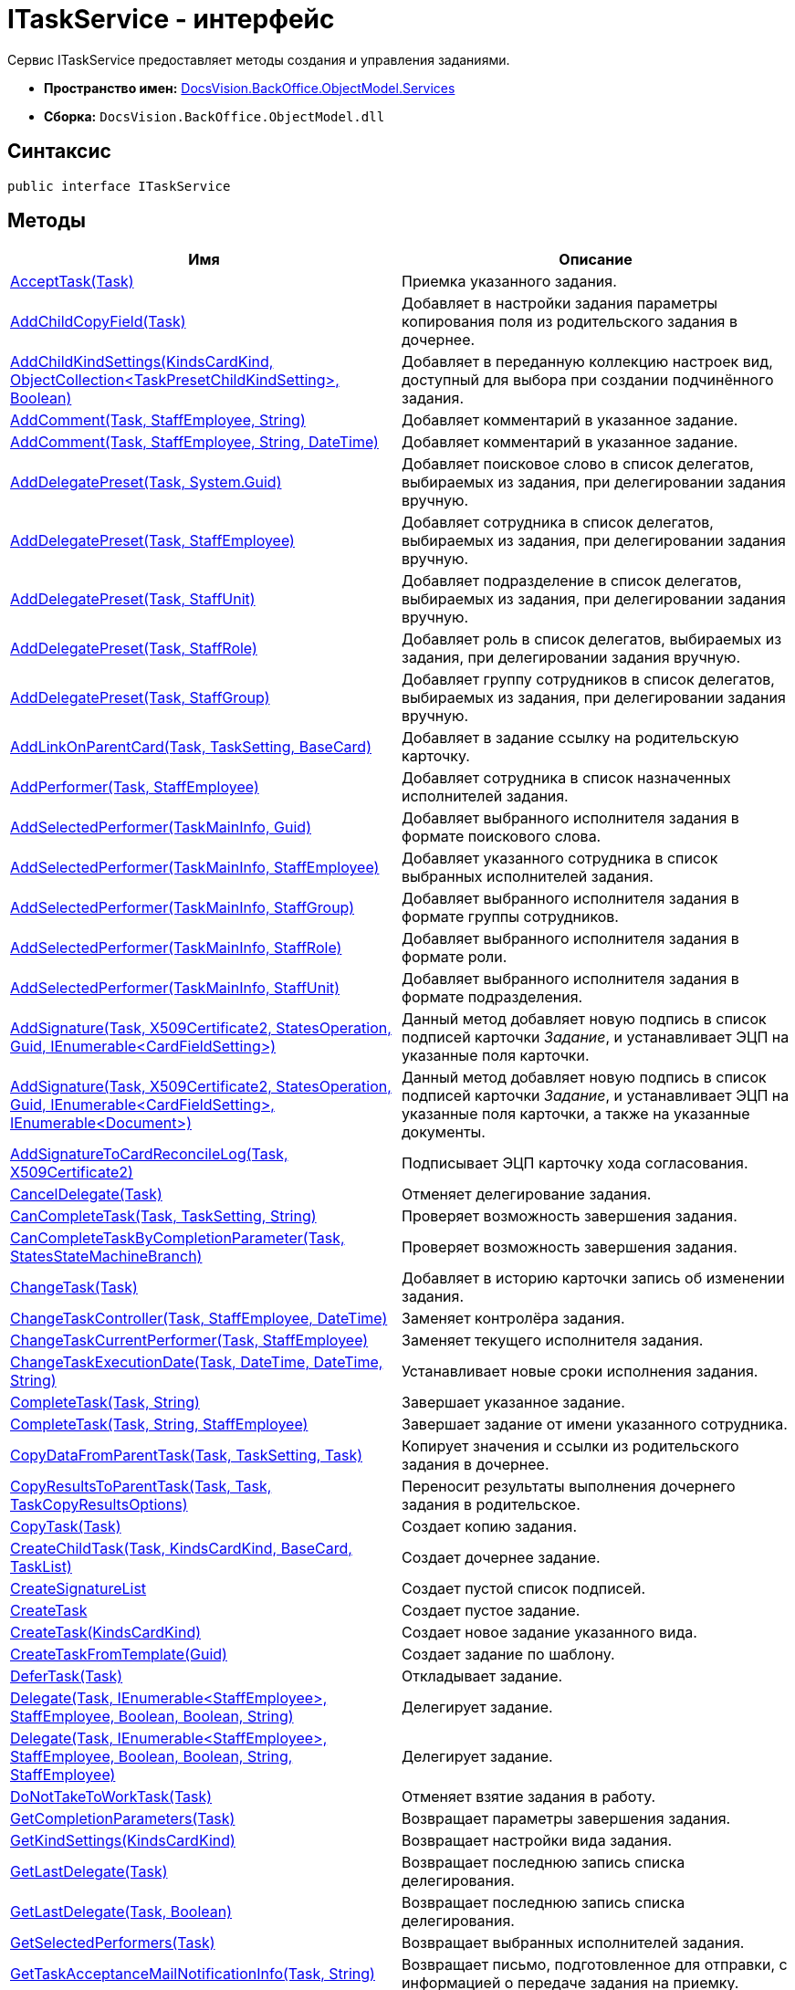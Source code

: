 = ITaskService - интерфейс

Сервис ITaskService предоставляет методы создания и управления заданиями.

* *Пространство имен:* xref:api/DocsVision/BackOffice/ObjectModel/Services/Services_NS.adoc[DocsVision.BackOffice.ObjectModel.Services]
* *Сборка:* `DocsVision.BackOffice.ObjectModel.dll`

== Синтаксис

[source,csharp]
----
public interface ITaskService
----

== Методы

[cols=",",options="header"]
|===
|Имя |Описание
|xref:api/DocsVision/BackOffice/ObjectModel/Services/ITaskService.AcceptTask_MT.adoc[AcceptTask(Task)] |Приемка указанного задания.
|xref:api/DocsVision/BackOffice/ObjectModel/Services/ITaskService.AddChildCopyField_MT.adoc[AddChildCopyField(Task)] |Добавляет в настройки задания параметры копирования поля из родительского задания в дочернее.
|xref:api/DocsVision/BackOffice/ObjectModel/Services/ITaskService.AddChildKindSettings_MT.adoc[AddChildKindSettings(KindsCardKind, ObjectCollection<TaskPresetChildKindSetting>, Boolean)] |Добавляет в переданную коллекцию настроек вид, доступный для выбора при создании подчинённого задания.
|xref:api/DocsVision/BackOffice/ObjectModel/Services/ITaskService.AddComment_1_MT.adoc[AddComment(Task, StaffEmployee, String)] |Добавляет комментарий в указанное задание.
|xref:api/DocsVision/BackOffice/ObjectModel/Services/ITaskService.AddComment_MT.adoc[AddComment(Task, StaffEmployee, String, DateTime)] |Добавляет комментарий в указанное задание.
|xref:api/DocsVision/BackOffice/ObjectModel/Services/ITaskService.AddDelegatePreset_MT.adoc[AddDelegatePreset(Task, System.Guid)] |Добавляет поисковое слово в список делегатов, выбираемых из задания, при делегировании задания вручную.
|xref:api/DocsVision/BackOffice/ObjectModel/Services/ITaskService.AddDelegatePreset_1_MT.adoc[AddDelegatePreset(Task, StaffEmployee)] |Добавляет сотрудника в список делегатов, выбираемых из задания, при делегировании задания вручную.
|xref:api/DocsVision/BackOffice/ObjectModel/Services/ITaskService.AddDelegatePreset_2_MT.adoc[AddDelegatePreset(Task, StaffUnit)] |Добавляет подразделение в список делегатов, выбираемых из задания, при делегировании задания вручную.
|xref:api/DocsVision/BackOffice/ObjectModel/Services/ITaskService.AddDelegatePreset_3_MT.adoc[AddDelegatePreset(Task, StaffRole)] |Добавляет роль в список делегатов, выбираемых из задания, при делегировании задания вручную.
|xref:api/DocsVision/BackOffice/ObjectModel/Services/ITaskService.AddDelegatePreset_4_MT.adoc[AddDelegatePreset(Task, StaffGroup)] |Добавляет группу сотрудников в список делегатов, выбираемых из задания, при делегировании задания вручную.
|xref:api/DocsVision/BackOffice/ObjectModel/Services/ITaskService.AddLinkOnParentCard_MT.adoc[AddLinkOnParentCard(Task, TaskSetting, BaseCard)] |Добавляет в задание ссылку на родительскую карточку.
|xref:api/DocsVision/BackOffice/ObjectModel/Services/ITaskService.AddPerformer_MT.adoc[AddPerformer(Task, StaffEmployee)] |Добавляет сотрудника в список назначенных исполнителей задания.
|xref:api/DocsVision/BackOffice/ObjectModel/Services/ITaskService.AddSelectedPerformer_1_MT.adoc[AddSelectedPerformer(TaskMainInfo, Guid)] |Добавляет выбранного исполнителя задания в формате поискового слова.
|xref:api/DocsVision/BackOffice/ObjectModel/Services/ITaskService.AddSelectedPerformer_MT.adoc[AddSelectedPerformer(TaskMainInfo, StaffEmployee)] |Добавляет указанного сотрудника в список выбранных исполнителей задания.
|xref:api/DocsVision/BackOffice/ObjectModel/Services/ITaskService.AddSelectedPerformer_2_MT.adoc[AddSelectedPerformer(TaskMainInfo, StaffGroup)] |Добавляет выбранного исполнителя задания в формате группы сотрудников.
|xref:api/DocsVision/BackOffice/ObjectModel/Services/ITaskService.AddSelectedPerformer_3_MT.adoc[AddSelectedPerformer(TaskMainInfo, StaffRole)] |Добавляет выбранного исполнителя задания в формате роли.
|xref:api/DocsVision/BackOffice/ObjectModel/Services/ITaskService.AddSelectedPerformer_4_MT.adoc[AddSelectedPerformer(TaskMainInfo, StaffUnit)] |Добавляет выбранного исполнителя задания в формате подразделения.
|xref:api/DocsVision/BackOffice/ObjectModel/Services/ITaskService.AddSignature_MT.adoc[AddSignature(Task, X509Certificate2, StatesOperation, Guid, IEnumerable<CardFieldSetting>)] |Данный метод добавляет новую подпись в список подписей карточки _Задание_, и устанавливает ЭЦП на указанные поля карточки.
|xref:api/DocsVision/BackOffice/ObjectModel/Services/ITaskService.AddSignature_1_MT.adoc[AddSignature(Task, X509Certificate2, StatesOperation, Guid, IEnumerable<CardFieldSetting>, IEnumerable<Document>)] |Данный метод добавляет новую подпись в список подписей карточки _Задание_, и устанавливает ЭЦП на указанные поля карточки, а также на указанные документы.
|xref:api/DocsVision/BackOffice/ObjectModel/Services/ITaskService.AddSignatureToCardReconcileLog_MT.adoc[AddSignatureToCardReconcileLog(Task, X509Certificate2)] |Подписывает ЭЦП карточку хода согласования.
|xref:api/DocsVision/BackOffice/ObjectModel/Services/ITaskService.CancelDelegate_MT.adoc[CancelDelegate(Task)] |Отменяет делегирование задания.
|xref:api/DocsVision/BackOffice/ObjectModel/Services/ITaskService.CanCompleteTask_MT.adoc[CanCompleteTask(Task, TaskSetting, String)] |Проверяет возможность завершения задания.
|xref:api/DocsVision/BackOffice/ObjectModel/Services/ITaskService.CanCompleteTaskByCompletionParameter_MT.adoc[CanCompleteTaskByCompletionParameter(Task, StatesStateMachineBranch)] |Проверяет возможность завершения задания.
|xref:api/DocsVision/BackOffice/ObjectModel/Services/ITaskService.ChangeTask_MT.adoc[ChangeTask(Task)] |Добавляет в историю карточки запись об изменении задания.
|xref:api/DocsVision/BackOffice/ObjectModel/Services/ITaskService.ChangeTaskController_MT.adoc[ChangeTaskController(Task, StaffEmployee, DateTime)] |Заменяет контролёра задания.
|xref:api/DocsVision/BackOffice/ObjectModel/Services/ITaskService.ChangeTaskCurrentPerformer_MT.adoc[ChangeTaskCurrentPerformer(Task, StaffEmployee)] |Заменяет текущего исполнителя задания.
|xref:api/DocsVision/BackOffice/ObjectModel/Services/ITaskService.ChangeTaskExecutionDate_MT.adoc[ChangeTaskExecutionDate(Task, DateTime, DateTime, String)] |Устанавливает новые сроки исполнения задания.
|xref:api/DocsVision/BackOffice/ObjectModel/Services/ITaskService.CompleteTask_MT.adoc[CompleteTask(Task, String)] |Завершает указанное задание.
|xref:api/DocsVision/BackOffice/ObjectModel/Services/ITaskService.CompleteTask_1_MT.adoc[CompleteTask(Task, String, StaffEmployee)] |Завершает задание от имени указанного сотрудника.
|xref:api/DocsVision/BackOffice/ObjectModel/Services/ITaskService.CopyDataFromParentTask_MT.adoc[CopyDataFromParentTask(Task, TaskSetting, Task)] |Копирует значения и ссылки из родительского задания в дочернее.
|xref:api/DocsVision/BackOffice/ObjectModel/Services/ITaskService.CopyResultsToParentTask_MT.adoc[CopyResultsToParentTask(Task, Task, TaskCopyResultsOptions)] |Переносит результаты выполнения дочернего задания в родительское.
|xref:api/DocsVision/BackOffice/ObjectModel/Services/ITaskService.CopyTask_MT.adoc[CopyTask(Task)] |Создает копию задания.
|xref:api/DocsVision/BackOffice/ObjectModel/Services/ITaskService.CreateChildTask_MT.adoc[CreateChildTask(Task, KindsCardKind, BaseCard, TaskList)] |Создает дочернее задание.
|xref:api/DocsVision/BackOffice/ObjectModel/Services/ITaskService.CreateSignatureList_MT.adoc[CreateSignatureList] |Создает пустой список подписей.
|xref:api/DocsVision/BackOffice/ObjectModel/Services/ITaskService.CreateTask_1_MT.adoc[CreateTask] |Создает пустое задание.
|xref:api/DocsVision/BackOffice/ObjectModel/Services/ITaskService.CreateTask_MT.adoc[CreateTask(KindsCardKind)] |Создает новое задание указанного вида.
|xref:api/DocsVision/BackOffice/ObjectModel/Services/ITaskService.CreateTaskFromTemplate_MT.adoc[CreateTaskFromTemplate(Guid)] |Создает задание по шаблону.
|xref:api/DocsVision/BackOffice/ObjectModel/Services/ITaskService.DeferTask_MT.adoc[DeferTask(Task)] |Откладывает задание.
|xref:api/DocsVision/BackOffice/ObjectModel/Services/ITaskService.Delegate_MT.adoc[Delegate(Task, IEnumerable<StaffEmployee>, StaffEmployee, Boolean, Boolean, String)] |Делегирует задание.
|xref:api/DocsVision/BackOffice/ObjectModel/Services/ITaskService.Delegate_1_MT.adoc[Delegate(Task, IEnumerable<StaffEmployee>, StaffEmployee, Boolean, Boolean, String, StaffEmployee)] |Делегирует задание.
|xref:api/DocsVision/BackOffice/ObjectModel/Services/ITaskService.DoNotTakeToWorkTask_MT.adoc[DoNotTakeToWorkTask(Task)] |Отменяет взятие задания в работу.
|xref:api/DocsVision/BackOffice/ObjectModel/Services/ITaskService.GetCompletionParameters_MT.adoc[GetCompletionParameters(Task)] |Возвращает параметры завершения задания.
|xref:api/DocsVision/BackOffice/ObjectModel/Services/ITaskService.GetKindSettings_MT.adoc[GetKindSettings(KindsCardKind)] |Возвращает настройки вида задания.
|xref:api/DocsVision/BackOffice/ObjectModel/Services/ITaskService.GetLastDelegate_MT.adoc[GetLastDelegate(Task)] |Возвращает последнюю запись списка делегирования.
|xref:api/DocsVision/BackOffice/ObjectModel/Services/ITaskService.GetLastDelegate_1_MT.adoc[GetLastDelegate(Task, Boolean)] |Возвращает последнюю запись списка делегирования.
|xref:api/DocsVision/BackOffice/ObjectModel/Services/ITaskService.GetSelectedPerformers_MT.adoc[GetSelectedPerformers(Task)] |Возвращает выбранных исполнителей задания.
|xref:api/DocsVision/BackOffice/ObjectModel/Services/ITaskService.GetTaskAcceptanceMailNotificationInfo_MT.adoc[GetTaskAcceptanceMailNotificationInfo(Task, String)] |Возвращает письмо, подготовленное для отправки, с информацией о передаче задания на приемку.
|xref:api/DocsVision/BackOffice/ObjectModel/Services/ITaskService.GetTaskBuiltInState_MT.adoc[GetTaskBuiltInState(Task)] |Получает для задания встроенное состояние.
|xref:api/DocsVision/BackOffice/ObjectModel/Services/ITaskService.GetTaskCompletionMailNotificationInfo_MT.adoc[GetTaskCompletionMailNotificationInfo(Task, String)] |Возвращает письмо, подготовленное для отправки, с информацией о завершении задания.
|xref:api/DocsVision/BackOffice/ObjectModel/Services/ITaskService.GetTaskRejectionMailNotificationInfo_MT.adoc[GetTaskRejectionMailNotificationInfo(Task, String)] |Возвращает письмо, подготовленное для отправки, с информацией об отклонении задания.
|xref:api/DocsVision/BackOffice/ObjectModel/Services/ITaskService.HasCompletionParameterValue_MT.adoc[HasCompletionParameterValue(Task, Guid, String)] |Проверяет наличие значения у параметра завершения задания.
|xref:api/DocsVision/BackOffice/ObjectModel/Services/ITaskService.InitializeDefaults_MT.adoc[InitializeDefaults(Task)] |Инициализация параметров нового задания.
|xref:api/DocsVision/BackOffice/ObjectModel/Services/ITaskService.IsCurrentUserCurrentPerformer_MT.adoc[IsCurrentUserCurrentPerformer(Task)] |Возвращает признак того, что текущий сотрудник входит в список текущих исполнителей задания.
|xref:api/DocsVision/BackOffice/ObjectModel/Services/ITaskService.IsCurrentUserDeputyOfCurrentPerformer_MT.adoc[IsCurrentUserDeputyOfCurrentPerformer(Task)] |Определяет, является ли текущий сотрудник заместителем одного из текущих исполнителей.
|xref:api/DocsVision/BackOffice/ObjectModel/Services/ITaskService.IsTaskDelegated_MT.adoc[IsTaskDelegated(Task)] |Возвращает признак того, что задание делегировано.
|xref:api/DocsVision/BackOffice/ObjectModel/Services/ITaskService.IsUserCurrentPerformer_MT.adoc[IsUserCurrentPerformer(Task, StaffEmployee)] |Определяет входит ли указанный сотрудник в список текущих исполнителей.
|xref:api/DocsVision/BackOffice/ObjectModel/Services/ITaskService.RecallTask_MT.adoc[RecallTask(Task)] |Отзывает задание.
|xref:api/DocsVision/BackOffice/ObjectModel/Services/ITaskService.RejectTask_MT.adoc[RejectTask(Task, StaffEmployee, String)] |Отклоняет задание.
|xref:api/DocsVision/BackOffice/ObjectModel/Services/ITaskService.RemoveComment_MT.adoc[RemoveComment(TaskComment)] |Удаляет комментарий к заданию.
|xref:api/DocsVision/BackOffice/ObjectModel/Services/ITaskService.ResolveDelegatePerformer_MT.adoc[ResolveDelegatePerformer(Task)] |Получает список текущих исполнителей задания, за которых текущий сотрудник может делегировать задание.
|xref:api/DocsVision/BackOffice/ObjectModel/Services/ITaskService.ResolveDelegatePerformer_1_MT.adoc[ResolveDelegatePerformer(Task, StaffEmployee)] |Получает список текущих исполнителей задания, за которых указанный сотрудник может делегировать задание.
|xref:api/DocsVision/BackOffice/ObjectModel/Services/ITaskService.SetTaskCompletionResult_MT.adoc[SetTaskCompletionResult(Task, TaskCompletionParameter)] |Устанавливает результат завершения задания.
|xref:api/DocsVision/BackOffice/ObjectModel/Services/ITaskService.GetPartSignatureInfo_MT.adoc[SignatureInfo GetPartSignatureInfo(BaseCardSignaturePart signaturePart)] |Возвращает информацию о части подписи документа.
|xref:api/DocsVision/BackOffice/ObjectModel/Services/ITaskService.StartTask_MT.adoc[StartTask(Task)] |Отправляет задание на исполнение.
|xref:api/DocsVision/BackOffice/ObjectModel/Services/ITaskService.StopExecutionRelatedTask_MT.adoc[StopExecutionRelatedTask(Task, Boolean)] |Прекращает исполнение подчиненных заданий.
|xref:api/DocsVision/BackOffice/ObjectModel/Services/ITaskService.StopExecutionTask_MT.adoc[StopExecutionTask(Task)] |Прекращает исполнение задания.
|xref:api/DocsVision/BackOffice/ObjectModel/Services/ITaskService.TakeTaskToRework_MT.adoc[TakeTaskToRework(Task)] |Отправляет задание на доработку.
|xref:api/DocsVision/BackOffice/ObjectModel/Services/ITaskService.TakeToWork_MT.adoc[TakeToWork(Task)] |Взятие задание в работу.
|xref:api/DocsVision/BackOffice/ObjectModel/Services/ITaskService.UpdateComment_MT.adoc[UpdateComment(TaskComment, String)] |Обновляет содержимое комментария.
|xref:api/DocsVision/BackOffice/ObjectModel/Services/ITaskService.ValidateForBegin_MT.adoc[ValidateForBegin(Task, String)] |Определяет готовность задания к отправке на исполнение.
|xref:api/DocsVision/BackOffice/ObjectModel/Services/ITaskService.ValidateInactivePerformers_MT.adoc[ValidateInactivePerformers(Task, String)] |Определяет наличие в задании активных исполнителей.
|xref:api/DocsVision/BackOffice/ObjectModel/Services/ITaskService.VerifySignature_MT.adoc[VerifySignature(Task, BaseCardSignature, X509Certificate2, Boolean, IEnumerable<CardFieldSetting>)] |Выполняет верификацию ЭЦП, установленной на полях карточки Задание, а также на Документах, связанных к заданием.
|xref:api/DocsVision/BackOffice/ObjectModel/Services/ITaskService.GetPartSignatureInfo_MT.adoc[ITaskService.SignatureInfo GetPartSignatureInfo(BaseCardSignaturePart signaturePart)] |Метод для получения информации о подписи
|===

== Примеры

В приведенном ниже примере демонстрируется использование сервиса для работы с заданиями: создание нового задания и отправка его на исполнение.

[source,csharp]
----
//Инициализация контекста объектов

// Получение сервисов
IBaseCardService baseCardService = objectContext.GetService<IBaseCardService>();          
ITaskService taskService = objectContext.GetService<ITaskService>();
IStaffService staffService = objectContext.GetService<IStaffService>();
IStateService stateService = objectContext.GetService<IStateService>();

// Получаем вид карточки На исполнение
KindsCardKind cardKind = objectContext.GetObject<KindsCardKind>(new Guid("AB801854-70AF-4B6C-AB48-1B59B5D11AA9"));

// Инициализация нового задания
Task task = taskService.CreateTask(cardKind);
taskService.InitializeDefaults(task);
task.MainInfo.Name = "Пример задания";

// Добавление исполнителя
taskService.AddSelectedPerformer(task.MainInfo, staffService.Get(new Guid("00000000-0000-0000-0000-000000000000")));
objectContext.SaveObject(task);
            
// Формирование дайджеста
CardData cardData = userSession.CardManager.GetCardData(objectContext.GetObjectRef(task).Id);
string digest = baseCardService.GenerateDigest(task, cardData, "Задание на исполнение");
task.Description = digest;

// Отправка задания
taskService.StartTask(task);
objectContext.SaveObject(task);

// Изменение состояния задания
StatesStateMachineBranch state = stateService.FindBranchByBuiltIn(Task.InitializationToStartedByStart, task.SystemInfo.State);
stateService.ChangeState(task, state);
----

















